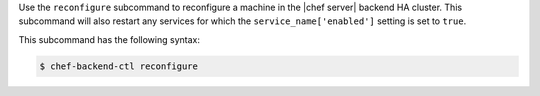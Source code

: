 .. The contents of this file may be included in multiple topics (using the includes directive).
.. The contents of this file should be modified in a way that preserves its ability to appear in multiple topics.


Use the ``reconfigure`` subcommand to reconfigure a machine in the |chef server| backend HA cluster. This subcommand will also restart any services for which the ``service_name['enabled']`` setting is set to ``true``.

This subcommand has the following syntax:

.. code-block:: bash

   $ chef-backend-ctl reconfigure
